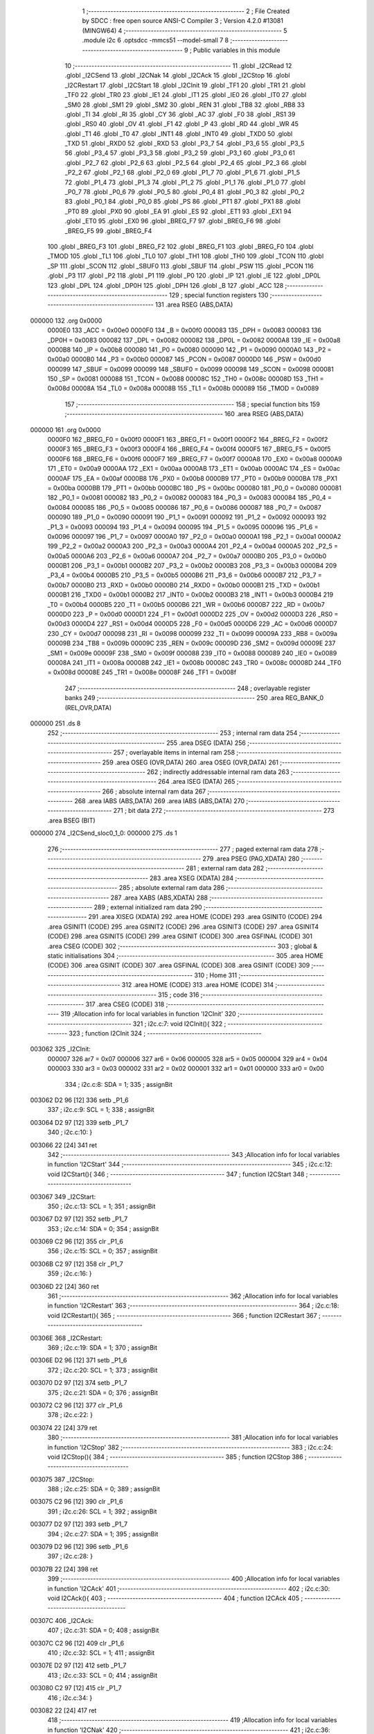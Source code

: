                                       1 ;--------------------------------------------------------
                                      2 ; File Created by SDCC : free open source ANSI-C Compiler
                                      3 ; Version 4.2.0 #13081 (MINGW64)
                                      4 ;--------------------------------------------------------
                                      5 	.module i2c
                                      6 	.optsdcc -mmcs51 --model-small
                                      7 	
                                      8 ;--------------------------------------------------------
                                      9 ; Public variables in this module
                                     10 ;--------------------------------------------------------
                                     11 	.globl _I2CRead
                                     12 	.globl _I2CSend
                                     13 	.globl _I2CNak
                                     14 	.globl _I2CAck
                                     15 	.globl _I2CStop
                                     16 	.globl _I2CRestart
                                     17 	.globl _I2CStart
                                     18 	.globl _I2CInit
                                     19 	.globl _TF1
                                     20 	.globl _TR1
                                     21 	.globl _TF0
                                     22 	.globl _TR0
                                     23 	.globl _IE1
                                     24 	.globl _IT1
                                     25 	.globl _IE0
                                     26 	.globl _IT0
                                     27 	.globl _SM0
                                     28 	.globl _SM1
                                     29 	.globl _SM2
                                     30 	.globl _REN
                                     31 	.globl _TB8
                                     32 	.globl _RB8
                                     33 	.globl _TI
                                     34 	.globl _RI
                                     35 	.globl _CY
                                     36 	.globl _AC
                                     37 	.globl _F0
                                     38 	.globl _RS1
                                     39 	.globl _RS0
                                     40 	.globl _OV
                                     41 	.globl _F1
                                     42 	.globl _P
                                     43 	.globl _RD
                                     44 	.globl _WR
                                     45 	.globl _T1
                                     46 	.globl _T0
                                     47 	.globl _INT1
                                     48 	.globl _INT0
                                     49 	.globl _TXD0
                                     50 	.globl _TXD
                                     51 	.globl _RXD0
                                     52 	.globl _RXD
                                     53 	.globl _P3_7
                                     54 	.globl _P3_6
                                     55 	.globl _P3_5
                                     56 	.globl _P3_4
                                     57 	.globl _P3_3
                                     58 	.globl _P3_2
                                     59 	.globl _P3_1
                                     60 	.globl _P3_0
                                     61 	.globl _P2_7
                                     62 	.globl _P2_6
                                     63 	.globl _P2_5
                                     64 	.globl _P2_4
                                     65 	.globl _P2_3
                                     66 	.globl _P2_2
                                     67 	.globl _P2_1
                                     68 	.globl _P2_0
                                     69 	.globl _P1_7
                                     70 	.globl _P1_6
                                     71 	.globl _P1_5
                                     72 	.globl _P1_4
                                     73 	.globl _P1_3
                                     74 	.globl _P1_2
                                     75 	.globl _P1_1
                                     76 	.globl _P1_0
                                     77 	.globl _P0_7
                                     78 	.globl _P0_6
                                     79 	.globl _P0_5
                                     80 	.globl _P0_4
                                     81 	.globl _P0_3
                                     82 	.globl _P0_2
                                     83 	.globl _P0_1
                                     84 	.globl _P0_0
                                     85 	.globl _PS
                                     86 	.globl _PT1
                                     87 	.globl _PX1
                                     88 	.globl _PT0
                                     89 	.globl _PX0
                                     90 	.globl _EA
                                     91 	.globl _ES
                                     92 	.globl _ET1
                                     93 	.globl _EX1
                                     94 	.globl _ET0
                                     95 	.globl _EX0
                                     96 	.globl _BREG_F7
                                     97 	.globl _BREG_F6
                                     98 	.globl _BREG_F5
                                     99 	.globl _BREG_F4
                                    100 	.globl _BREG_F3
                                    101 	.globl _BREG_F2
                                    102 	.globl _BREG_F1
                                    103 	.globl _BREG_F0
                                    104 	.globl _TMOD
                                    105 	.globl _TL1
                                    106 	.globl _TL0
                                    107 	.globl _TH1
                                    108 	.globl _TH0
                                    109 	.globl _TCON
                                    110 	.globl _SP
                                    111 	.globl _SCON
                                    112 	.globl _SBUF0
                                    113 	.globl _SBUF
                                    114 	.globl _PSW
                                    115 	.globl _PCON
                                    116 	.globl _P3
                                    117 	.globl _P2
                                    118 	.globl _P1
                                    119 	.globl _P0
                                    120 	.globl _IP
                                    121 	.globl _IE
                                    122 	.globl _DP0L
                                    123 	.globl _DPL
                                    124 	.globl _DP0H
                                    125 	.globl _DPH
                                    126 	.globl _B
                                    127 	.globl _ACC
                                    128 ;--------------------------------------------------------
                                    129 ; special function registers
                                    130 ;--------------------------------------------------------
                                    131 	.area RSEG    (ABS,DATA)
      000000                        132 	.org 0x0000
                           0000E0   133 _ACC	=	0x00e0
                           0000F0   134 _B	=	0x00f0
                           000083   135 _DPH	=	0x0083
                           000083   136 _DP0H	=	0x0083
                           000082   137 _DPL	=	0x0082
                           000082   138 _DP0L	=	0x0082
                           0000A8   139 _IE	=	0x00a8
                           0000B8   140 _IP	=	0x00b8
                           000080   141 _P0	=	0x0080
                           000090   142 _P1	=	0x0090
                           0000A0   143 _P2	=	0x00a0
                           0000B0   144 _P3	=	0x00b0
                           000087   145 _PCON	=	0x0087
                           0000D0   146 _PSW	=	0x00d0
                           000099   147 _SBUF	=	0x0099
                           000099   148 _SBUF0	=	0x0099
                           000098   149 _SCON	=	0x0098
                           000081   150 _SP	=	0x0081
                           000088   151 _TCON	=	0x0088
                           00008C   152 _TH0	=	0x008c
                           00008D   153 _TH1	=	0x008d
                           00008A   154 _TL0	=	0x008a
                           00008B   155 _TL1	=	0x008b
                           000089   156 _TMOD	=	0x0089
                                    157 ;--------------------------------------------------------
                                    158 ; special function bits
                                    159 ;--------------------------------------------------------
                                    160 	.area RSEG    (ABS,DATA)
      000000                        161 	.org 0x0000
                           0000F0   162 _BREG_F0	=	0x00f0
                           0000F1   163 _BREG_F1	=	0x00f1
                           0000F2   164 _BREG_F2	=	0x00f2
                           0000F3   165 _BREG_F3	=	0x00f3
                           0000F4   166 _BREG_F4	=	0x00f4
                           0000F5   167 _BREG_F5	=	0x00f5
                           0000F6   168 _BREG_F6	=	0x00f6
                           0000F7   169 _BREG_F7	=	0x00f7
                           0000A8   170 _EX0	=	0x00a8
                           0000A9   171 _ET0	=	0x00a9
                           0000AA   172 _EX1	=	0x00aa
                           0000AB   173 _ET1	=	0x00ab
                           0000AC   174 _ES	=	0x00ac
                           0000AF   175 _EA	=	0x00af
                           0000B8   176 _PX0	=	0x00b8
                           0000B9   177 _PT0	=	0x00b9
                           0000BA   178 _PX1	=	0x00ba
                           0000BB   179 _PT1	=	0x00bb
                           0000BC   180 _PS	=	0x00bc
                           000080   181 _P0_0	=	0x0080
                           000081   182 _P0_1	=	0x0081
                           000082   183 _P0_2	=	0x0082
                           000083   184 _P0_3	=	0x0083
                           000084   185 _P0_4	=	0x0084
                           000085   186 _P0_5	=	0x0085
                           000086   187 _P0_6	=	0x0086
                           000087   188 _P0_7	=	0x0087
                           000090   189 _P1_0	=	0x0090
                           000091   190 _P1_1	=	0x0091
                           000092   191 _P1_2	=	0x0092
                           000093   192 _P1_3	=	0x0093
                           000094   193 _P1_4	=	0x0094
                           000095   194 _P1_5	=	0x0095
                           000096   195 _P1_6	=	0x0096
                           000097   196 _P1_7	=	0x0097
                           0000A0   197 _P2_0	=	0x00a0
                           0000A1   198 _P2_1	=	0x00a1
                           0000A2   199 _P2_2	=	0x00a2
                           0000A3   200 _P2_3	=	0x00a3
                           0000A4   201 _P2_4	=	0x00a4
                           0000A5   202 _P2_5	=	0x00a5
                           0000A6   203 _P2_6	=	0x00a6
                           0000A7   204 _P2_7	=	0x00a7
                           0000B0   205 _P3_0	=	0x00b0
                           0000B1   206 _P3_1	=	0x00b1
                           0000B2   207 _P3_2	=	0x00b2
                           0000B3   208 _P3_3	=	0x00b3
                           0000B4   209 _P3_4	=	0x00b4
                           0000B5   210 _P3_5	=	0x00b5
                           0000B6   211 _P3_6	=	0x00b6
                           0000B7   212 _P3_7	=	0x00b7
                           0000B0   213 _RXD	=	0x00b0
                           0000B0   214 _RXD0	=	0x00b0
                           0000B1   215 _TXD	=	0x00b1
                           0000B1   216 _TXD0	=	0x00b1
                           0000B2   217 _INT0	=	0x00b2
                           0000B3   218 _INT1	=	0x00b3
                           0000B4   219 _T0	=	0x00b4
                           0000B5   220 _T1	=	0x00b5
                           0000B6   221 _WR	=	0x00b6
                           0000B7   222 _RD	=	0x00b7
                           0000D0   223 _P	=	0x00d0
                           0000D1   224 _F1	=	0x00d1
                           0000D2   225 _OV	=	0x00d2
                           0000D3   226 _RS0	=	0x00d3
                           0000D4   227 _RS1	=	0x00d4
                           0000D5   228 _F0	=	0x00d5
                           0000D6   229 _AC	=	0x00d6
                           0000D7   230 _CY	=	0x00d7
                           000098   231 _RI	=	0x0098
                           000099   232 _TI	=	0x0099
                           00009A   233 _RB8	=	0x009a
                           00009B   234 _TB8	=	0x009b
                           00009C   235 _REN	=	0x009c
                           00009D   236 _SM2	=	0x009d
                           00009E   237 _SM1	=	0x009e
                           00009F   238 _SM0	=	0x009f
                           000088   239 _IT0	=	0x0088
                           000089   240 _IE0	=	0x0089
                           00008A   241 _IT1	=	0x008a
                           00008B   242 _IE1	=	0x008b
                           00008C   243 _TR0	=	0x008c
                           00008D   244 _TF0	=	0x008d
                           00008E   245 _TR1	=	0x008e
                           00008F   246 _TF1	=	0x008f
                                    247 ;--------------------------------------------------------
                                    248 ; overlayable register banks
                                    249 ;--------------------------------------------------------
                                    250 	.area REG_BANK_0	(REL,OVR,DATA)
      000000                        251 	.ds 8
                                    252 ;--------------------------------------------------------
                                    253 ; internal ram data
                                    254 ;--------------------------------------------------------
                                    255 	.area DSEG    (DATA)
                                    256 ;--------------------------------------------------------
                                    257 ; overlayable items in internal ram
                                    258 ;--------------------------------------------------------
                                    259 	.area	OSEG    (OVR,DATA)
                                    260 	.area	OSEG    (OVR,DATA)
                                    261 ;--------------------------------------------------------
                                    262 ; indirectly addressable internal ram data
                                    263 ;--------------------------------------------------------
                                    264 	.area ISEG    (DATA)
                                    265 ;--------------------------------------------------------
                                    266 ; absolute internal ram data
                                    267 ;--------------------------------------------------------
                                    268 	.area IABS    (ABS,DATA)
                                    269 	.area IABS    (ABS,DATA)
                                    270 ;--------------------------------------------------------
                                    271 ; bit data
                                    272 ;--------------------------------------------------------
                                    273 	.area BSEG    (BIT)
      000000                        274 _I2CSend_sloc0_1_0:
      000000                        275 	.ds 1
                                    276 ;--------------------------------------------------------
                                    277 ; paged external ram data
                                    278 ;--------------------------------------------------------
                                    279 	.area PSEG    (PAG,XDATA)
                                    280 ;--------------------------------------------------------
                                    281 ; external ram data
                                    282 ;--------------------------------------------------------
                                    283 	.area XSEG    (XDATA)
                                    284 ;--------------------------------------------------------
                                    285 ; absolute external ram data
                                    286 ;--------------------------------------------------------
                                    287 	.area XABS    (ABS,XDATA)
                                    288 ;--------------------------------------------------------
                                    289 ; external initialized ram data
                                    290 ;--------------------------------------------------------
                                    291 	.area XISEG   (XDATA)
                                    292 	.area HOME    (CODE)
                                    293 	.area GSINIT0 (CODE)
                                    294 	.area GSINIT1 (CODE)
                                    295 	.area GSINIT2 (CODE)
                                    296 	.area GSINIT3 (CODE)
                                    297 	.area GSINIT4 (CODE)
                                    298 	.area GSINIT5 (CODE)
                                    299 	.area GSINIT  (CODE)
                                    300 	.area GSFINAL (CODE)
                                    301 	.area CSEG    (CODE)
                                    302 ;--------------------------------------------------------
                                    303 ; global & static initialisations
                                    304 ;--------------------------------------------------------
                                    305 	.area HOME    (CODE)
                                    306 	.area GSINIT  (CODE)
                                    307 	.area GSFINAL (CODE)
                                    308 	.area GSINIT  (CODE)
                                    309 ;--------------------------------------------------------
                                    310 ; Home
                                    311 ;--------------------------------------------------------
                                    312 	.area HOME    (CODE)
                                    313 	.area HOME    (CODE)
                                    314 ;--------------------------------------------------------
                                    315 ; code
                                    316 ;--------------------------------------------------------
                                    317 	.area CSEG    (CODE)
                                    318 ;------------------------------------------------------------
                                    319 ;Allocation info for local variables in function 'I2CInit'
                                    320 ;------------------------------------------------------------
                                    321 ;	i2c.c:7: void I2CInit(){
                                    322 ;	-----------------------------------------
                                    323 ;	 function I2CInit
                                    324 ;	-----------------------------------------
      003062                        325 _I2CInit:
                           000007   326 	ar7 = 0x07
                           000006   327 	ar6 = 0x06
                           000005   328 	ar5 = 0x05
                           000004   329 	ar4 = 0x04
                           000003   330 	ar3 = 0x03
                           000002   331 	ar2 = 0x02
                           000001   332 	ar1 = 0x01
                           000000   333 	ar0 = 0x00
                                    334 ;	i2c.c:8: SDA = 1;
                                    335 ;	assignBit
      003062 D2 96            [12]  336 	setb	_P1_6
                                    337 ;	i2c.c:9: SCL = 1;
                                    338 ;	assignBit
      003064 D2 97            [12]  339 	setb	_P1_7
                                    340 ;	i2c.c:10: }
      003066 22               [24]  341 	ret
                                    342 ;------------------------------------------------------------
                                    343 ;Allocation info for local variables in function 'I2CStart'
                                    344 ;------------------------------------------------------------
                                    345 ;	i2c.c:12: void I2CStart(){
                                    346 ;	-----------------------------------------
                                    347 ;	 function I2CStart
                                    348 ;	-----------------------------------------
      003067                        349 _I2CStart:
                                    350 ;	i2c.c:13: SCL = 1;
                                    351 ;	assignBit
      003067 D2 97            [12]  352 	setb	_P1_7
                                    353 ;	i2c.c:14: SDA = 0;
                                    354 ;	assignBit
      003069 C2 96            [12]  355 	clr	_P1_6
                                    356 ;	i2c.c:15: SCL = 0;
                                    357 ;	assignBit
      00306B C2 97            [12]  358 	clr	_P1_7
                                    359 ;	i2c.c:16: }
      00306D 22               [24]  360 	ret
                                    361 ;------------------------------------------------------------
                                    362 ;Allocation info for local variables in function 'I2CRestart'
                                    363 ;------------------------------------------------------------
                                    364 ;	i2c.c:18: void I2CRestart(){
                                    365 ;	-----------------------------------------
                                    366 ;	 function I2CRestart
                                    367 ;	-----------------------------------------
      00306E                        368 _I2CRestart:
                                    369 ;	i2c.c:19: SDA = 1;
                                    370 ;	assignBit
      00306E D2 96            [12]  371 	setb	_P1_6
                                    372 ;	i2c.c:20: SCL = 1;
                                    373 ;	assignBit
      003070 D2 97            [12]  374 	setb	_P1_7
                                    375 ;	i2c.c:21: SDA = 0;
                                    376 ;	assignBit
      003072 C2 96            [12]  377 	clr	_P1_6
                                    378 ;	i2c.c:22: }
      003074 22               [24]  379 	ret
                                    380 ;------------------------------------------------------------
                                    381 ;Allocation info for local variables in function 'I2CStop'
                                    382 ;------------------------------------------------------------
                                    383 ;	i2c.c:24: void I2CStop(){
                                    384 ;	-----------------------------------------
                                    385 ;	 function I2CStop
                                    386 ;	-----------------------------------------
      003075                        387 _I2CStop:
                                    388 ;	i2c.c:25: SDA = 0;
                                    389 ;	assignBit
      003075 C2 96            [12]  390 	clr	_P1_6
                                    391 ;	i2c.c:26: SCL = 1;
                                    392 ;	assignBit
      003077 D2 97            [12]  393 	setb	_P1_7
                                    394 ;	i2c.c:27: SDA = 1;
                                    395 ;	assignBit
      003079 D2 96            [12]  396 	setb	_P1_6
                                    397 ;	i2c.c:28: }
      00307B 22               [24]  398 	ret
                                    399 ;------------------------------------------------------------
                                    400 ;Allocation info for local variables in function 'I2CAck'
                                    401 ;------------------------------------------------------------
                                    402 ;	i2c.c:30: void I2CAck(){
                                    403 ;	-----------------------------------------
                                    404 ;	 function I2CAck
                                    405 ;	-----------------------------------------
      00307C                        406 _I2CAck:
                                    407 ;	i2c.c:31: SDA = 0;
                                    408 ;	assignBit
      00307C C2 96            [12]  409 	clr	_P1_6
                                    410 ;	i2c.c:32: SCL = 1;
                                    411 ;	assignBit
      00307E D2 97            [12]  412 	setb	_P1_7
                                    413 ;	i2c.c:33: SCL = 0;
                                    414 ;	assignBit
      003080 C2 97            [12]  415 	clr	_P1_7
                                    416 ;	i2c.c:34: }
      003082 22               [24]  417 	ret
                                    418 ;------------------------------------------------------------
                                    419 ;Allocation info for local variables in function 'I2CNak'
                                    420 ;------------------------------------------------------------
                                    421 ;	i2c.c:36: void I2CNak(){
                                    422 ;	-----------------------------------------
                                    423 ;	 function I2CNak
                                    424 ;	-----------------------------------------
      003083                        425 _I2CNak:
                                    426 ;	i2c.c:37: SDA = 1;
                                    427 ;	assignBit
      003083 D2 96            [12]  428 	setb	_P1_6
                                    429 ;	i2c.c:38: SCL = 1;
                                    430 ;	assignBit
      003085 D2 97            [12]  431 	setb	_P1_7
                                    432 ;	i2c.c:39: SCL = 0;
                                    433 ;	assignBit
      003087 C2 97            [12]  434 	clr	_P1_7
                                    435 ;	i2c.c:40: }
      003089 22               [24]  436 	ret
                                    437 ;------------------------------------------------------------
                                    438 ;Allocation info for local variables in function 'I2CSend'
                                    439 ;------------------------------------------------------------
                                    440 ;Data                      Allocated to registers r7 
                                    441 ;i                         Allocated to registers r6 
                                    442 ;ack_bit                   Allocated to registers r7 
                                    443 ;------------------------------------------------------------
                                    444 ;	i2c.c:42: unsigned char I2CSend(unsigned char Data){
                                    445 ;	-----------------------------------------
                                    446 ;	 function I2CSend
                                    447 ;	-----------------------------------------
      00308A                        448 _I2CSend:
      00308A AF 82            [24]  449 	mov	r7,dpl
                                    450 ;	i2c.c:44: for(i=0;i<8;i++){
      00308C 7E 00            [12]  451 	mov	r6,#0x00
      00308E                        452 00105$:
                                    453 ;	i2c.c:45: SCL = 0;
                                    454 ;	assignBit
      00308E C2 97            [12]  455 	clr	_P1_7
                                    456 ;	i2c.c:46: if ((Data & 0x80) == 0)
      003090 EF               [12]  457 	mov	a,r7
      003091 20 E7 04         [24]  458 	jb	acc.7,00102$
                                    459 ;	i2c.c:47: SDA = 0;
                                    460 ;	assignBit
      003094 C2 96            [12]  461 	clr	_P1_6
      003096 80 02            [24]  462 	sjmp	00103$
      003098                        463 00102$:
                                    464 ;	i2c.c:49: SDA = 1;
                                    465 ;	assignBit
      003098 D2 96            [12]  466 	setb	_P1_6
      00309A                        467 00103$:
                                    468 ;	i2c.c:50: SCL = 1;
                                    469 ;	assignBit
      00309A D2 97            [12]  470 	setb	_P1_7
                                    471 ;	i2c.c:51: Data<<=1;
      00309C 8F 05            [24]  472 	mov	ar5,r7
      00309E ED               [12]  473 	mov	a,r5
      00309F 2D               [12]  474 	add	a,r5
      0030A0 FF               [12]  475 	mov	r7,a
                                    476 ;	i2c.c:44: for(i=0;i<8;i++){
      0030A1 0E               [12]  477 	inc	r6
      0030A2 BE 08 00         [24]  478 	cjne	r6,#0x08,00123$
      0030A5                        479 00123$:
      0030A5 40 E7            [24]  480 	jc	00105$
                                    481 ;	i2c.c:53: SCL = 0;
                                    482 ;	assignBit
      0030A7 C2 97            [12]  483 	clr	_P1_7
                                    484 ;	i2c.c:54: ack_bit = SDA;
      0030A9 A2 96            [12]  485 	mov	c,_P1_6
      0030AB E4               [12]  486 	clr	a
      0030AC 33               [12]  487 	rlc	a
      0030AD FF               [12]  488 	mov	r7,a
                                    489 ;	i2c.c:55: SCL = 1;
                                    490 ;	assignBit
      0030AE D2 97            [12]  491 	setb	_P1_7
                                    492 ;	i2c.c:56: SCL = 0;
                                    493 ;	assignBit
      0030B0 C2 97            [12]  494 	clr	_P1_7
                                    495 ;	i2c.c:57: return !ack_bit;
      0030B2 EF               [12]  496 	mov	a,r7
      0030B3 B4 01 00         [24]  497 	cjne	a,#0x01,00125$
      0030B6                        498 00125$:
      0030B6 92 00            [24]  499 	mov  _I2CSend_sloc0_1_0,c
      0030B8 E4               [12]  500 	clr	a
      0030B9 33               [12]  501 	rlc	a
      0030BA F5 82            [12]  502 	mov	dpl,a
                                    503 ;	i2c.c:58: }
      0030BC 22               [24]  504 	ret
                                    505 ;------------------------------------------------------------
                                    506 ;Allocation info for local variables in function 'I2CRead'
                                    507 ;------------------------------------------------------------
                                    508 ;i                         Allocated to registers r6 
                                    509 ;Data                      Allocated to registers r7 
                                    510 ;------------------------------------------------------------
                                    511 ;	i2c.c:60: unsigned char I2CRead(){
                                    512 ;	-----------------------------------------
                                    513 ;	 function I2CRead
                                    514 ;	-----------------------------------------
      0030BD                        515 _I2CRead:
                                    516 ;	i2c.c:61: unsigned char i, Data=0;
      0030BD 7F 00            [12]  517 	mov	r7,#0x00
                                    518 ;	i2c.c:62: for(i=0;i<8;i++){
      0030BF 7E 00            [12]  519 	mov	r6,#0x00
      0030C1                        520 00106$:
                                    521 ;	i2c.c:63: SCL = 0;
                                    522 ;	assignBit
      0030C1 C2 97            [12]  523 	clr	_P1_7
                                    524 ;	i2c.c:64: SCL = 1;
                                    525 ;	assignBit
      0030C3 D2 97            [12]  526 	setb	_P1_7
                                    527 ;	i2c.c:65: if(SDA)
      0030C5 30 96 03         [24]  528 	jnb	_P1_6,00102$
                                    529 ;	i2c.c:66: Data |=1;
      0030C8 43 07 01         [24]  530 	orl	ar7,#0x01
      0030CB                        531 00102$:
                                    532 ;	i2c.c:67: if(i<7)
      0030CB BE 07 00         [24]  533 	cjne	r6,#0x07,00128$
      0030CE                        534 00128$:
      0030CE 50 05            [24]  535 	jnc	00107$
                                    536 ;	i2c.c:68: Data<<=1;
      0030D0 8F 05            [24]  537 	mov	ar5,r7
      0030D2 ED               [12]  538 	mov	a,r5
      0030D3 2D               [12]  539 	add	a,r5
      0030D4 FF               [12]  540 	mov	r7,a
      0030D5                        541 00107$:
                                    542 ;	i2c.c:62: for(i=0;i<8;i++){
      0030D5 0E               [12]  543 	inc	r6
      0030D6 BE 08 00         [24]  544 	cjne	r6,#0x08,00130$
      0030D9                        545 00130$:
      0030D9 40 E6            [24]  546 	jc	00106$
                                    547 ;	i2c.c:70: SCL = 0;
                                    548 ;	assignBit
      0030DB C2 97            [12]  549 	clr	_P1_7
                                    550 ;	i2c.c:71: SDA = 1;
                                    551 ;	assignBit
      0030DD D2 96            [12]  552 	setb	_P1_6
                                    553 ;	i2c.c:72: return Data;
      0030DF 8F 82            [24]  554 	mov	dpl,r7
                                    555 ;	i2c.c:73: }
      0030E1 22               [24]  556 	ret
                                    557 	.area CSEG    (CODE)
                                    558 	.area CONST   (CODE)
                                    559 	.area XINIT   (CODE)
                                    560 	.area CABS    (ABS,CODE)
